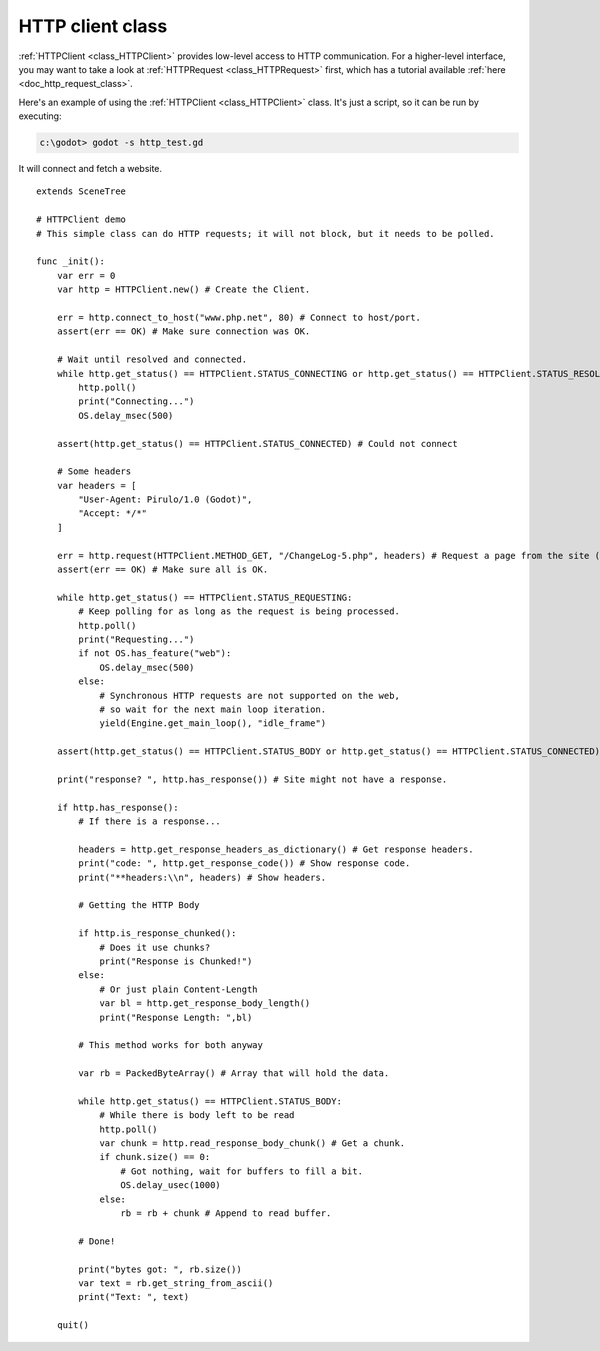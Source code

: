 .. _doc_http_client_class:

HTTP client class
=================

:ref:`HTTPClient <class_HTTPClient>` provides low-level access to HTTP communication.
For a higher-level interface, you may want to take a look at :ref:`HTTPRequest <class_HTTPRequest>` first,
which has a tutorial available :ref:`here <doc_http_request_class>`.

Here's an example of using the :ref:`HTTPClient <class_HTTPClient>`
class. It's just a script, so it can be run by executing:

.. code-block:: console

    c:\godot> godot -s http_test.gd

It will connect and fetch a website.

::

    extends SceneTree

    # HTTPClient demo
    # This simple class can do HTTP requests; it will not block, but it needs to be polled.

    func _init():
        var err = 0
        var http = HTTPClient.new() # Create the Client.

        err = http.connect_to_host("www.php.net", 80) # Connect to host/port.
        assert(err == OK) # Make sure connection was OK.

        # Wait until resolved and connected.
        while http.get_status() == HTTPClient.STATUS_CONNECTING or http.get_status() == HTTPClient.STATUS_RESOLVING:
            http.poll()
            print("Connecting...")
            OS.delay_msec(500)

        assert(http.get_status() == HTTPClient.STATUS_CONNECTED) # Could not connect

        # Some headers
        var headers = [
            "User-Agent: Pirulo/1.0 (Godot)",
            "Accept: */*"
        ]

        err = http.request(HTTPClient.METHOD_GET, "/ChangeLog-5.php", headers) # Request a page from the site (this one was chunked..)
        assert(err == OK) # Make sure all is OK.

        while http.get_status() == HTTPClient.STATUS_REQUESTING:
            # Keep polling for as long as the request is being processed.
            http.poll()
            print("Requesting...")
            if not OS.has_feature("web"):
                OS.delay_msec(500)
            else:
                # Synchronous HTTP requests are not supported on the web,
                # so wait for the next main loop iteration.
                yield(Engine.get_main_loop(), "idle_frame")

        assert(http.get_status() == HTTPClient.STATUS_BODY or http.get_status() == HTTPClient.STATUS_CONNECTED) # Make sure request finished well.

        print("response? ", http.has_response()) # Site might not have a response.

        if http.has_response():
            # If there is a response...

            headers = http.get_response_headers_as_dictionary() # Get response headers.
            print("code: ", http.get_response_code()) # Show response code.
            print("**headers:\\n", headers) # Show headers.

            # Getting the HTTP Body

            if http.is_response_chunked():
                # Does it use chunks?
                print("Response is Chunked!")
            else:
                # Or just plain Content-Length
                var bl = http.get_response_body_length()
                print("Response Length: ",bl)

            # This method works for both anyway

            var rb = PackedByteArray() # Array that will hold the data.

            while http.get_status() == HTTPClient.STATUS_BODY:
                # While there is body left to be read
                http.poll()
                var chunk = http.read_response_body_chunk() # Get a chunk.
                if chunk.size() == 0:
                    # Got nothing, wait for buffers to fill a bit.
                    OS.delay_usec(1000)
                else:
                    rb = rb + chunk # Append to read buffer.

            # Done!

            print("bytes got: ", rb.size())
            var text = rb.get_string_from_ascii()
            print("Text: ", text)

        quit()
